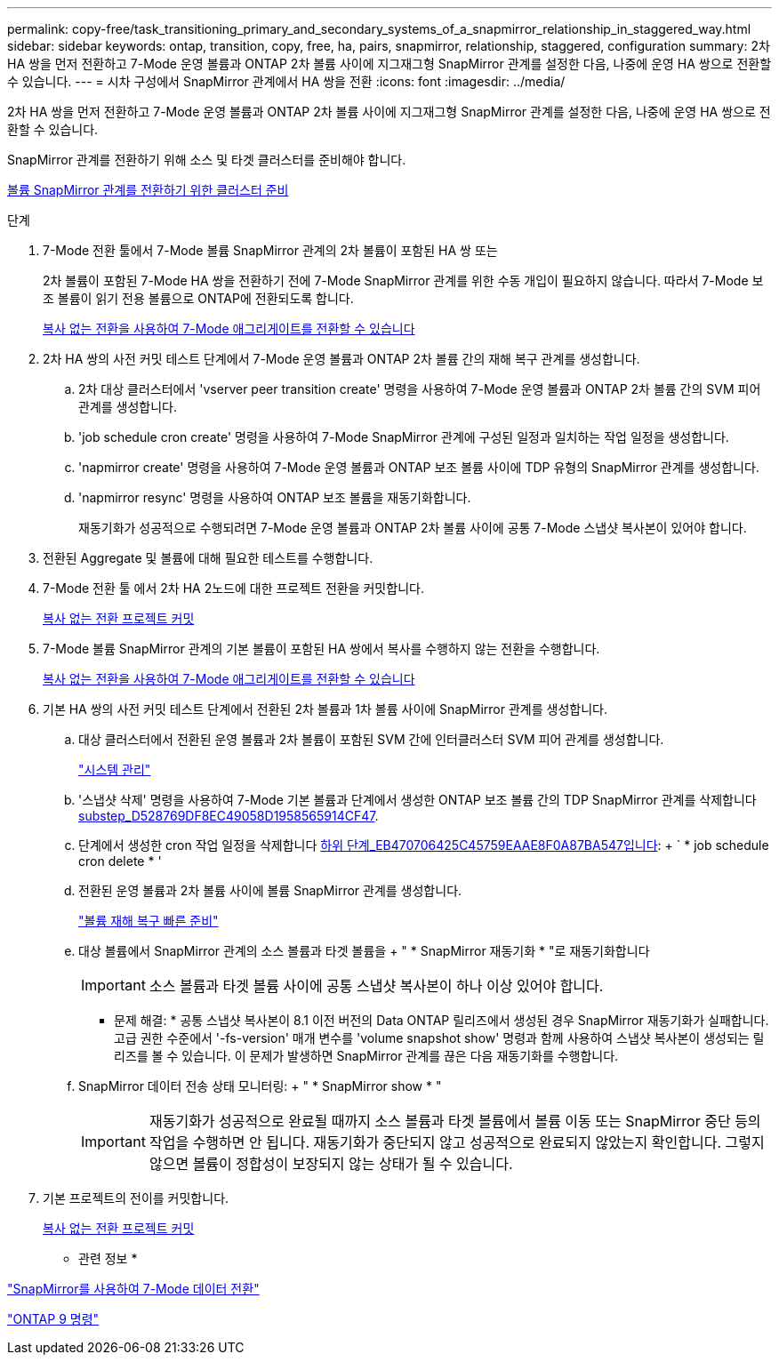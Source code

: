 ---
permalink: copy-free/task_transitioning_primary_and_secondary_systems_of_a_snapmirror_relationship_in_staggered_way.html 
sidebar: sidebar 
keywords: ontap, transition, copy, free, ha, pairs, snapmirror, relationship, staggered, configuration 
summary: 2차 HA 쌍을 먼저 전환하고 7-Mode 운영 볼륨과 ONTAP 2차 볼륨 사이에 지그재그형 SnapMirror 관계를 설정한 다음, 나중에 운영 HA 쌍으로 전환할 수 있습니다. 
---
= 시차 구성에서 SnapMirror 관계에서 HA 쌍을 전환
:icons: font
:imagesdir: ../media/


[role="lead"]
2차 HA 쌍을 먼저 전환하고 7-Mode 운영 볼륨과 ONTAP 2차 볼륨 사이에 지그재그형 SnapMirror 관계를 설정한 다음, 나중에 운영 HA 쌍으로 전환할 수 있습니다.

SnapMirror 관계를 전환하기 위해 소스 및 타겟 클러스터를 준비해야 합니다.

xref:task_preparing_cluster_for_transitioning_volume_snapmirror_relationships.adoc[볼륨 SnapMirror 관계를 전환하기 위한 클러스터 준비]

.단계
. 7-Mode 전환 툴에서 7-Mode 볼륨 SnapMirror 관계의 2차 볼륨이 포함된 HA 쌍 또는
+
2차 볼륨이 포함된 7-Mode HA 쌍을 전환하기 전에 7-Mode SnapMirror 관계를 위한 수동 개입이 필요하지 않습니다. 따라서 7-Mode 보조 볼륨이 읽기 전용 볼륨으로 ONTAP에 전환되도록 합니다.

+
xref:task_performing_copy_free_transition_of_7_mode_aggregates.adoc[복사 없는 전환을 사용하여 7-Mode 애그리게이트를 전환할 수 있습니다]

. 2차 HA 쌍의 사전 커밋 테스트 단계에서 7-Mode 운영 볼륨과 ONTAP 2차 볼륨 간의 재해 복구 관계를 생성합니다.
+
.. 2차 대상 클러스터에서 'vserver peer transition create' 명령을 사용하여 7-Mode 운영 볼륨과 ONTAP 2차 볼륨 간의 SVM 피어 관계를 생성합니다.
.. 'job schedule cron create' 명령을 사용하여 7-Mode SnapMirror 관계에 구성된 일정과 일치하는 작업 일정을 생성합니다.
.. 'napmirror create' 명령을 사용하여 7-Mode 운영 볼륨과 ONTAP 보조 볼륨 사이에 TDP 유형의 SnapMirror 관계를 생성합니다.
.. 'napmirror resync' 명령을 사용하여 ONTAP 보조 볼륨을 재동기화합니다.
+
재동기화가 성공적으로 수행되려면 7-Mode 운영 볼륨과 ONTAP 2차 볼륨 사이에 공통 7-Mode 스냅샷 복사본이 있어야 합니다.



. 전환된 Aggregate 및 볼륨에 대해 필요한 테스트를 수행합니다.
. 7-Mode 전환 툴 에서 2차 HA 2노드에 대한 프로젝트 전환을 커밋합니다.
+
xref:task_committing_7_mode_aggregates_to_clustered_ontap_format.adoc[복사 없는 전환 프로젝트 커밋]

. 7-Mode 볼륨 SnapMirror 관계의 기본 볼륨이 포함된 HA 쌍에서 복사를 수행하지 않는 전환을 수행합니다.
+
xref:task_performing_copy_free_transition_of_7_mode_aggregates.adoc[복사 없는 전환을 사용하여 7-Mode 애그리게이트를 전환할 수 있습니다]

. 기본 HA 쌍의 사전 커밋 테스트 단계에서 전환된 2차 볼륨과 1차 볼륨 사이에 SnapMirror 관계를 생성합니다.
+
.. 대상 클러스터에서 전환된 운영 볼륨과 2차 볼륨이 포함된 SVM 간에 인터클러스터 SVM 피어 관계를 생성합니다.
+
https://docs.netapp.com/ontap-9/topic/com.netapp.doc.dot-cm-sag/home.html["시스템 관리"]

.. '스냅샷 삭제' 명령을 사용하여 7-Mode 기본 볼륨과 단계에서 생성한 ONTAP 보조 볼륨 간의 TDP SnapMirror 관계를 삭제합니다 <<SUBSTEP_D528769DF8EC49058D1958565914CF47,substep_D528769DF8EC49058D1958565914CF47>>.
.. 단계에서 생성한 cron 작업 일정을 삭제합니다 <<SUBSTEP_EB470706425C45759EAAE8F0A87BA547,하위 단계_EB470706425C45759EAAE8F0A87BA547입니다>>: + ` * job schedule cron delete * '
.. 전환된 운영 볼륨과 2차 볼륨 사이에 볼륨 SnapMirror 관계를 생성합니다.
+
https://docs.netapp.com/ontap-9/topic/com.netapp.doc.exp-sm-ic-cg/home.html["볼륨 재해 복구 빠른 준비"]

.. 대상 볼륨에서 SnapMirror 관계의 소스 볼륨과 타겟 볼륨을 + " * SnapMirror 재동기화 * "로 재동기화합니다
+

IMPORTANT: 소스 볼륨과 타겟 볼륨 사이에 공통 스냅샷 복사본이 하나 이상 있어야 합니다.

+
* 문제 해결: * 공통 스냅샷 복사본이 8.1 이전 버전의 Data ONTAP 릴리즈에서 생성된 경우 SnapMirror 재동기화가 실패합니다. 고급 권한 수준에서 '-fs-version' 매개 변수를 'volume snapshot show' 명령과 함께 사용하여 스냅샷 복사본이 생성되는 릴리즈를 볼 수 있습니다. 이 문제가 발생하면 SnapMirror 관계를 끊은 다음 재동기화를 수행합니다.

.. SnapMirror 데이터 전송 상태 모니터링: + " * SnapMirror show * "
+

IMPORTANT: 재동기화가 성공적으로 완료될 때까지 소스 볼륨과 타겟 볼륨에서 볼륨 이동 또는 SnapMirror 중단 등의 작업을 수행하면 안 됩니다. 재동기화가 중단되지 않고 성공적으로 완료되지 않았는지 확인합니다. 그렇지 않으면 볼륨이 정합성이 보장되지 않는 상태가 될 수 있습니다.



. 기본 프로젝트의 전이를 커밋합니다.
+
xref:task_committing_7_mode_aggregates_to_clustered_ontap_format.adoc[복사 없는 전환 프로젝트 커밋]



* 관련 정보 *

http://docs.netapp.com/us-en/ontap-7mode-transition/snapmirror/index.html["SnapMirror를 사용하여 7-Mode 데이터 전환"]

http://docs.netapp.com/ontap-9/topic/com.netapp.doc.dot-cm-cmpr/GUID-5CB10C70-AC11-41C0-8C16-B4D0DF916E9B.html["ONTAP 9 명령"]
